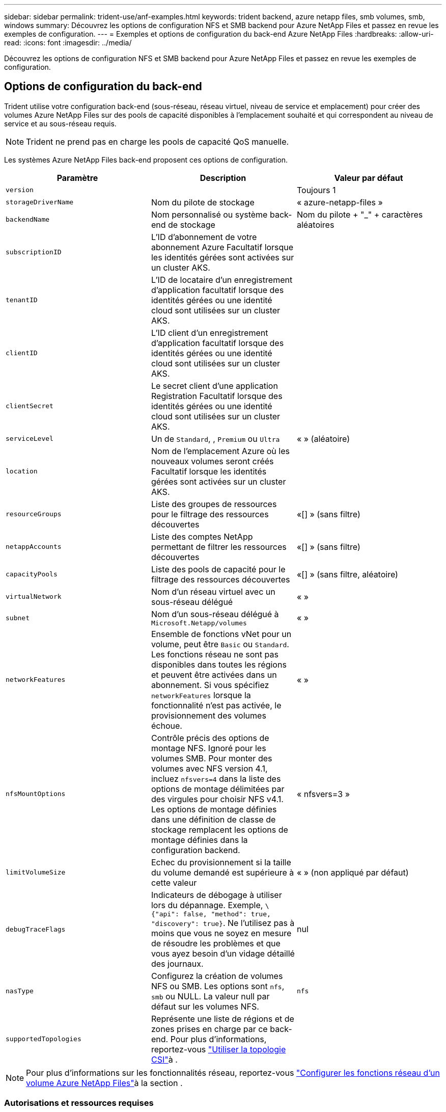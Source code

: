---
sidebar: sidebar 
permalink: trident-use/anf-examples.html 
keywords: trident backend, azure netapp files, smb volumes, smb, windows 
summary: Découvrez les options de configuration NFS et SMB backend pour Azure NetApp Files et passez en revue les exemples de configuration. 
---
= Exemples et options de configuration du back-end Azure NetApp Files
:hardbreaks:
:allow-uri-read: 
:icons: font
:imagesdir: ../media/


[role="lead"]
Découvrez les options de configuration NFS et SMB backend pour Azure NetApp Files et passez en revue les exemples de configuration.



== Options de configuration du back-end

Trident utilise votre configuration back-end (sous-réseau, réseau virtuel, niveau de service et emplacement) pour créer des volumes Azure NetApp Files sur des pools de capacité disponibles à l'emplacement souhaité et qui correspondent au niveau de service et au sous-réseau requis.


NOTE: Trident ne prend pas en charge les pools de capacité QoS manuelle.

Les systèmes Azure NetApp Files back-end proposent ces options de configuration.

[cols="3"]
|===
| Paramètre | Description | Valeur par défaut 


| `version` |  | Toujours 1 


| `storageDriverName` | Nom du pilote de stockage | « azure-netapp-files » 


| `backendName` | Nom personnalisé ou système back-end de stockage | Nom du pilote + "_" + caractères aléatoires 


| `subscriptionID` | L'ID d'abonnement de votre abonnement Azure Facultatif lorsque les identités gérées sont activées sur un cluster AKS. |  


| `tenantID` | L'ID de locataire d'un enregistrement d'application facultatif lorsque des identités gérées ou une identité cloud sont utilisées sur un cluster AKS. |  


| `clientID` | L'ID client d'un enregistrement d'application facultatif lorsque des identités gérées ou une identité cloud sont utilisées sur un cluster AKS. |  


| `clientSecret` | Le secret client d'une application Registration Facultatif lorsque des identités gérées ou une identité cloud sont utilisées sur un cluster AKS. |  


| `serviceLevel` | Un de `Standard`, , `Premium` ou `Ultra` | « » (aléatoire) 


| `location` | Nom de l'emplacement Azure où les nouveaux volumes seront créés Facultatif lorsque les identités gérées sont activées sur un cluster AKS. |  


| `resourceGroups` | Liste des groupes de ressources pour le filtrage des ressources découvertes | «[] » (sans filtre) 


| `netappAccounts` | Liste des comptes NetApp permettant de filtrer les ressources découvertes | «[] » (sans filtre) 


| `capacityPools` | Liste des pools de capacité pour le filtrage des ressources découvertes | «[] » (sans filtre, aléatoire) 


| `virtualNetwork` | Nom d'un réseau virtuel avec un sous-réseau délégué | « » 


| `subnet` | Nom d'un sous-réseau délégué à `Microsoft.Netapp/volumes` | « » 


| `networkFeatures` | Ensemble de fonctions vNet pour un volume, peut être `Basic` ou `Standard`. Les fonctions réseau ne sont pas disponibles dans toutes les régions et peuvent être activées dans un abonnement. Si vous spécifiez  `networkFeatures` lorsque la fonctionnalité n'est pas activée, le provisionnement des volumes échoue. | « » 


| `nfsMountOptions` | Contrôle précis des options de montage NFS. Ignoré pour les volumes SMB. Pour monter des volumes avec NFS version 4.1, incluez  `nfsvers=4` dans la liste des options de montage délimitées par des virgules pour choisir NFS v4.1. Les options de montage définies dans une définition de classe de stockage remplacent les options de montage définies dans la configuration backend. | « nfsvers=3 » 


| `limitVolumeSize` | Echec du provisionnement si la taille du volume demandé est supérieure à cette valeur | « » (non appliqué par défaut) 


| `debugTraceFlags` | Indicateurs de débogage à utiliser lors du dépannage. Exemple, `\{"api": false, "method": true, "discovery": true}`. Ne l'utilisez pas à moins que vous ne soyez en mesure de résoudre les problèmes et que vous ayez besoin d'un vidage détaillé des journaux. | nul 


| `nasType` | Configurez la création de volumes NFS ou SMB. Les options sont `nfs`, `smb` ou NULL. La valeur null par défaut sur les volumes NFS. | `nfs` 


| `supportedTopologies` | Représente une liste de régions et de zones prises en charge par ce back-end. Pour plus d'informations, reportez-vous link:../trident-use/csi-topology.html["Utiliser la topologie CSI"]à . |  
|===

NOTE: Pour plus d'informations sur les fonctionnalités réseau, reportez-vous link:https://docs.microsoft.com/en-us/azure/azure-netapp-files/configure-network-features["Configurer les fonctions réseau d'un volume Azure NetApp Files"^]à la section .



=== Autorisations et ressources requises

Si vous recevez une erreur « aucun pool de capacité trouvé » lors de la création d'une demande de volume persistant, il est probable que votre enregistrement d'application ne dispose pas des autorisations et des ressources requises (sous-réseau, réseau virtuel, pool de capacité). Si le débogage est activé, Trident consigne les ressources Azure découvertes lors de la création du back-end. Vérifiez que vous utilisez un rôle approprié.

Les valeurs de `resourceGroups`, `netappAccounts`, `capacityPools`, , `virtualNetwork` et `subnet` peuvent être spécifiées à l'aide de noms courts ou complets. Les noms complets sont recommandés dans la plupart des cas, car les noms abrégés peuvent faire correspondre plusieurs ressources avec le même nom.

Les `resourceGroups` valeurs , , `netappAccounts` et `capacityPools` sont des filtres qui limitent l'ensemble des ressources découvertes à celles disponibles pour ce back-end de stockage et peuvent être spécifiées dans n'importe quelle combinaison. Les noms complets suivent le format suivant :

[cols="2"]
|===
| Type | Format 


| Groupe de ressources | <groupe de ressources> 


| Compte NetApp | <groupe de ressources>/<compte netapp> 


| Pool de capacité | <groupe de ressources>/<compte netapp>/<pool de capacité> 


| Réseau virtuel | <groupe de ressources>/<réseau virtuel> 


| Sous-réseau | <groupe de ressources>/<réseau virtuel>/<sous-réseau> 
|===


=== Provisionnement de volume

Vous pouvez contrôler le provisionnement de volume par défaut en spécifiant les options suivantes dans une section spéciale du fichier de configuration. Voir <<Exemples de configurations>> pour plus de détails.

[cols=",,"]
|===
| Paramètre | Description | Valeur par défaut 


| `exportRule` | Règles d'exportation pour les nouveaux volumes. 
`exportRule` Doit être une liste séparée par des virgules de toute combinaison d'adresses IPv4 ou de sous-réseaux IPv4 en notation CIDR. Ignoré pour les volumes SMB. | « 0.0.0.0/0 » 


| `snapshotDir` | Contrôle la visibilité du répertoire .snapshot | « True » pour NFSv4 « false » pour NFSv3 


| `size` | Taille par défaut des nouveaux volumes | « 100G » 


| `unixPermissions` | Les autorisations unix des nouveaux volumes (4 chiffres octaux). Ignoré pour les volumes SMB. | « » (fonction d'aperçu, liste blanche requise dans l'abonnement) 
|===


== Exemples de configurations

Les exemples suivants montrent des configurations de base qui laissent la plupart des paramètres par défaut. C'est la façon la plus simple de définir un back-end.

.Configuration minimale
[%collapsible]
====
Il s'agit de la configuration back-end minimale absolue. Avec cette configuration, Trident détecte tous vos comptes NetApp, pools de capacité et sous-réseaux délégués à Azure NetApp Files à l'emplacement configuré, et place de nouveaux volumes dans l'un de ces pools et sous-réseaux de manière aléatoire. Comme `nasType` est omis, la `nfs` valeur par défaut s'applique et le back-end provisionne les volumes NFS.

Cette configuration est idéale lorsque vous commencez à utiliser Azure NetApp Files et que vous essayez d'autres fonctionnalités, mais dans la pratique, vous voudrez ajouter de l'étendue aux volumes que vous provisionnez.

[source, yaml]
----
---
apiVersion: trident.netapp.io/v1
kind: TridentBackendConfig
metadata:
  name: backend-tbc-anf-1
  namespace: trident
spec:
  version: 1
  storageDriverName: azure-netapp-files
  subscriptionID: 9f87c765-4774-fake-ae98-a721add45451
  tenantID: 68e4f836-edc1-fake-bff9-b2d865ee56cf
  clientID: dd043f63-bf8e-fake-8076-8de91e5713aa
  clientSecret: SECRET
  location: eastus
----
====
.Identités gérées pour AKS
[%collapsible]
====
Cette configuration backend omet `subscriptionID` `tenantID` `clientID` , , , et `clientSecret`, qui sont facultatifs lors de l'utilisation d'identités gérées.

[source, yaml]
----
apiVersion: trident.netapp.io/v1
kind: TridentBackendConfig
metadata:
  name: backend-tbc-anf-1
  namespace: trident
spec:
  version: 1
  storageDriverName: azure-netapp-files
  capacityPools:
    - ultra-pool
  resourceGroups:
    - aks-ami-eastus-rg
  netappAccounts:
    - smb-na
  virtualNetwork: eastus-prod-vnet
  subnet: eastus-anf-subnet
----
====
.Identité cloud pour AKS
[%collapsible]
====
Cette configuration backend omet `tenantID` `clientID` , et `clientSecret`, qui sont facultatifs lors de l'utilisation d'une identité de nuage.

[source, yaml]
----
apiVersion: trident.netapp.io/v1
kind: TridentBackendConfig
metadata:
  name: backend-tbc-anf-1
  namespace: trident
spec:
  version: 1
  storageDriverName: azure-netapp-files
  capacityPools:
    - ultra-pool
  resourceGroups:
    - aks-ami-eastus-rg
  netappAccounts:
    - smb-na
  virtualNetwork: eastus-prod-vnet
  subnet: eastus-anf-subnet
  location: eastus
  subscriptionID: 9f87c765-4774-fake-ae98-a721add45451
----
====
.Configuration de niveau de service spécifique avec filtres de pool de capacité
[%collapsible]
====
Cette configuration back-end place les volumes dans l'emplacement d'Azure `eastus` dans un `Ultra` pool de capacité. Trident découvre automatiquement tous les sous-réseaux délégués à Azure NetApp Files à cet emplacement et place un nouveau volume sur l'un d'entre eux de manière aléatoire.

[source, yaml]
----
---
version: 1
storageDriverName: azure-netapp-files
subscriptionID: 9f87c765-4774-fake-ae98-a721add45451
tenantID: 68e4f836-edc1-fake-bff9-b2d865ee56cf
clientID: dd043f63-bf8e-fake-8076-8de91e5713aa
clientSecret: SECRET
location: eastus
serviceLevel: Ultra
capacityPools:
  - application-group-1/account-1/ultra-1
  - application-group-1/account-1/ultra-2
----
====
.Configuration avancée
[%collapsible]
====
Cette configuration back-end réduit davantage l'étendue du placement des volumes sur un seul sous-réseau et modifie également certains paramètres par défaut du provisionnement des volumes.

[source, yaml]
----
---
version: 1
storageDriverName: azure-netapp-files
subscriptionID: 9f87c765-4774-fake-ae98-a721add45451
tenantID: 68e4f836-edc1-fake-bff9-b2d865ee56cf
clientID: dd043f63-bf8e-fake-8076-8de91e5713aa
clientSecret: SECRET
location: eastus
serviceLevel: Ultra
capacityPools:
  - application-group-1/account-1/ultra-1
  - application-group-1/account-1/ultra-2
virtualNetwork: my-virtual-network
subnet: my-subnet
networkFeatures: Standard
nfsMountOptions: vers=3,proto=tcp,timeo=600
limitVolumeSize: 500Gi
defaults:
  exportRule: 10.0.0.0/24,10.0.1.0/24,10.0.2.100
  snapshotDir: "true"
  size: 200Gi
  unixPermissions: "0777"

----
====
.Configuration de pool virtuel
[%collapsible]
====
Cette configuration back-end définit plusieurs pools de stockage dans un seul fichier. Cette fonction est utile lorsque plusieurs pools de capacité prennent en charge différents niveaux de service, et que vous souhaitez créer des classes de stockage dans Kubernetes qui les représentent. Des étiquettes de pool virtuel ont été utilisées pour différencier les pools en fonction de `performance` .

[source, yaml]
----
---
version: 1
storageDriverName: azure-netapp-files
subscriptionID: 9f87c765-4774-fake-ae98-a721add45451
tenantID: 68e4f836-edc1-fake-bff9-b2d865ee56cf
clientID: dd043f63-bf8e-fake-8076-8de91e5713aa
clientSecret: SECRET
location: eastus
resourceGroups:
  - application-group-1
networkFeatures: Basic
nfsMountOptions: vers=3,proto=tcp,timeo=600
labels:
  cloud: azure
storage:
  - labels:
      performance: gold
    serviceLevel: Ultra
    capacityPools:
      - ultra-1
      - ultra-2
    networkFeatures: Standard
  - labels:
      performance: silver
    serviceLevel: Premium
    capacityPools:
      - premium-1
  - labels:
      performance: bronze
    serviceLevel: Standard
    capacityPools:
      - standard-1
      - standard-2

----
====
.Configuration des topologies prises en charge
[%collapsible]
====
Trident facilite le provisionnement des volumes pour les workloads en fonction des régions et des zones de disponibilité. Le `supportedTopologies` bloc de cette configuration back-end est utilisé pour fournir une liste de régions et de zones par back-end. Les valeurs de région et de zone spécifiées ici doivent correspondre aux valeurs de région et de zone indiquées sur les étiquettes de chaque nœud de cluster Kubernetes. Ces régions et zones représentent la liste des valeurs autorisées pouvant être fournies dans une classe de stockage. Pour les classes de stockage qui contiennent un sous-ensemble des régions et zones fournies dans un back-end, Trident crée des volumes dans la région et la zone mentionnées. Pour plus d'informations, reportez-vous link:../trident-use/csi-topology.html["Utiliser la topologie CSI"]à .

[source, yaml]
----
---
version: 1
storageDriverName: azure-netapp-files
subscriptionID: 9f87c765-4774-fake-ae98-a721add45451
tenantID: 68e4f836-edc1-fake-bff9-b2d865ee56cf
clientID: dd043f63-bf8e-fake-8076-8de91e5713aa
clientSecret: SECRET
location: eastus
serviceLevel: Ultra
capacityPools:
  - application-group-1/account-1/ultra-1
  - application-group-1/account-1/ultra-2
supportedTopologies:
  - topology.kubernetes.io/region: eastus
    topology.kubernetes.io/zone: eastus-1
  - topology.kubernetes.io/region: eastus
    topology.kubernetes.io/zone: eastus-2
----
====


== Définitions des classes de stockage

Les définitions suivantes `StorageClass` font référence aux pools de stockage ci-dessus.



=== Exemples de définitions utilisant le `parameter.selector` champ

A l'aide de `parameter.selector`, vous pouvez spécifier pour chaque `StorageClass` pool virtuel utilisé pour héberger un volume. Les aspects définis dans le pool sélectionné seront définis pour le volume.

[source, yaml]
----
---
apiVersion: storage.k8s.io/v1
kind: StorageClass
metadata:
  name: gold
provisioner: csi.trident.netapp.io
parameters:
  selector: performance=gold
allowVolumeExpansion: true

---
apiVersion: storage.k8s.io/v1
kind: StorageClass
metadata:
  name: silver
provisioner: csi.trident.netapp.io
parameters:
  selector: performance=silver
allowVolumeExpansion: true

---
apiVersion: storage.k8s.io/v1
kind: StorageClass
metadata:
  name: bronze
provisioner: csi.trident.netapp.io
parameters:
  selector: performance=bronze
allowVolumeExpansion: true
----


=== Exemples de définitions pour les volumes SMB

A l'aide de `nasType`, `node-stage-secret-name`, et  `node-stage-secret-namespace`, vous pouvez spécifier un volume SMB et fournir les informations d'identification Active Directory requises.

.Configuration de base sur l'espace de noms par défaut
[%collapsible]
====
[source, yaml]
----
apiVersion: storage.k8s.io/v1
kind: StorageClass
metadata:
  name: anf-sc-smb
provisioner: csi.trident.netapp.io
parameters:
  backendType: "azure-netapp-files"
  trident.netapp.io/nasType: "smb"
  csi.storage.k8s.io/node-stage-secret-name: "smbcreds"
  csi.storage.k8s.io/node-stage-secret-namespace: "default"
----
====
.Utilisation de secrets différents par espace de noms
[%collapsible]
====
[source, yaml]
----
apiVersion: storage.k8s.io/v1
kind: StorageClass
metadata:
  name: anf-sc-smb
provisioner: csi.trident.netapp.io
parameters:
  backendType: "azure-netapp-files"
  trident.netapp.io/nasType: "smb"
  csi.storage.k8s.io/node-stage-secret-name: "smbcreds"
  csi.storage.k8s.io/node-stage-secret-namespace: ${pvc.namespace}
----
====
.Utilisation de secrets différents par volume
[%collapsible]
====
[source, yaml]
----
apiVersion: storage.k8s.io/v1
kind: StorageClass
metadata:
  name: anf-sc-smb
provisioner: csi.trident.netapp.io
parameters:
  backendType: "azure-netapp-files"
  trident.netapp.io/nasType: "smb"
  csi.storage.k8s.io/node-stage-secret-name: ${pvc.name}
  csi.storage.k8s.io/node-stage-secret-namespace: ${pvc.namespace}
----
====

NOTE: `nasType: smb` Filtres pour les pools qui prennent en charge les volumes SMB. `nasType: nfs` Ou `nasType: null` des filtres pour les pools NFS.



== Créer le backend

Après avoir créé le fichier de configuration backend, exécutez la commande suivante :

[listing]
----
tridentctl create backend -f <backend-file>
----
Si la création du back-end échoue, la configuration du back-end est erronée. Vous pouvez afficher les journaux pour déterminer la cause en exécutant la commande suivante :

[listing]
----
tridentctl logs
----
Après avoir identifié et corrigé le problème avec le fichier de configuration, vous pouvez exécuter de nouveau la commande create.

